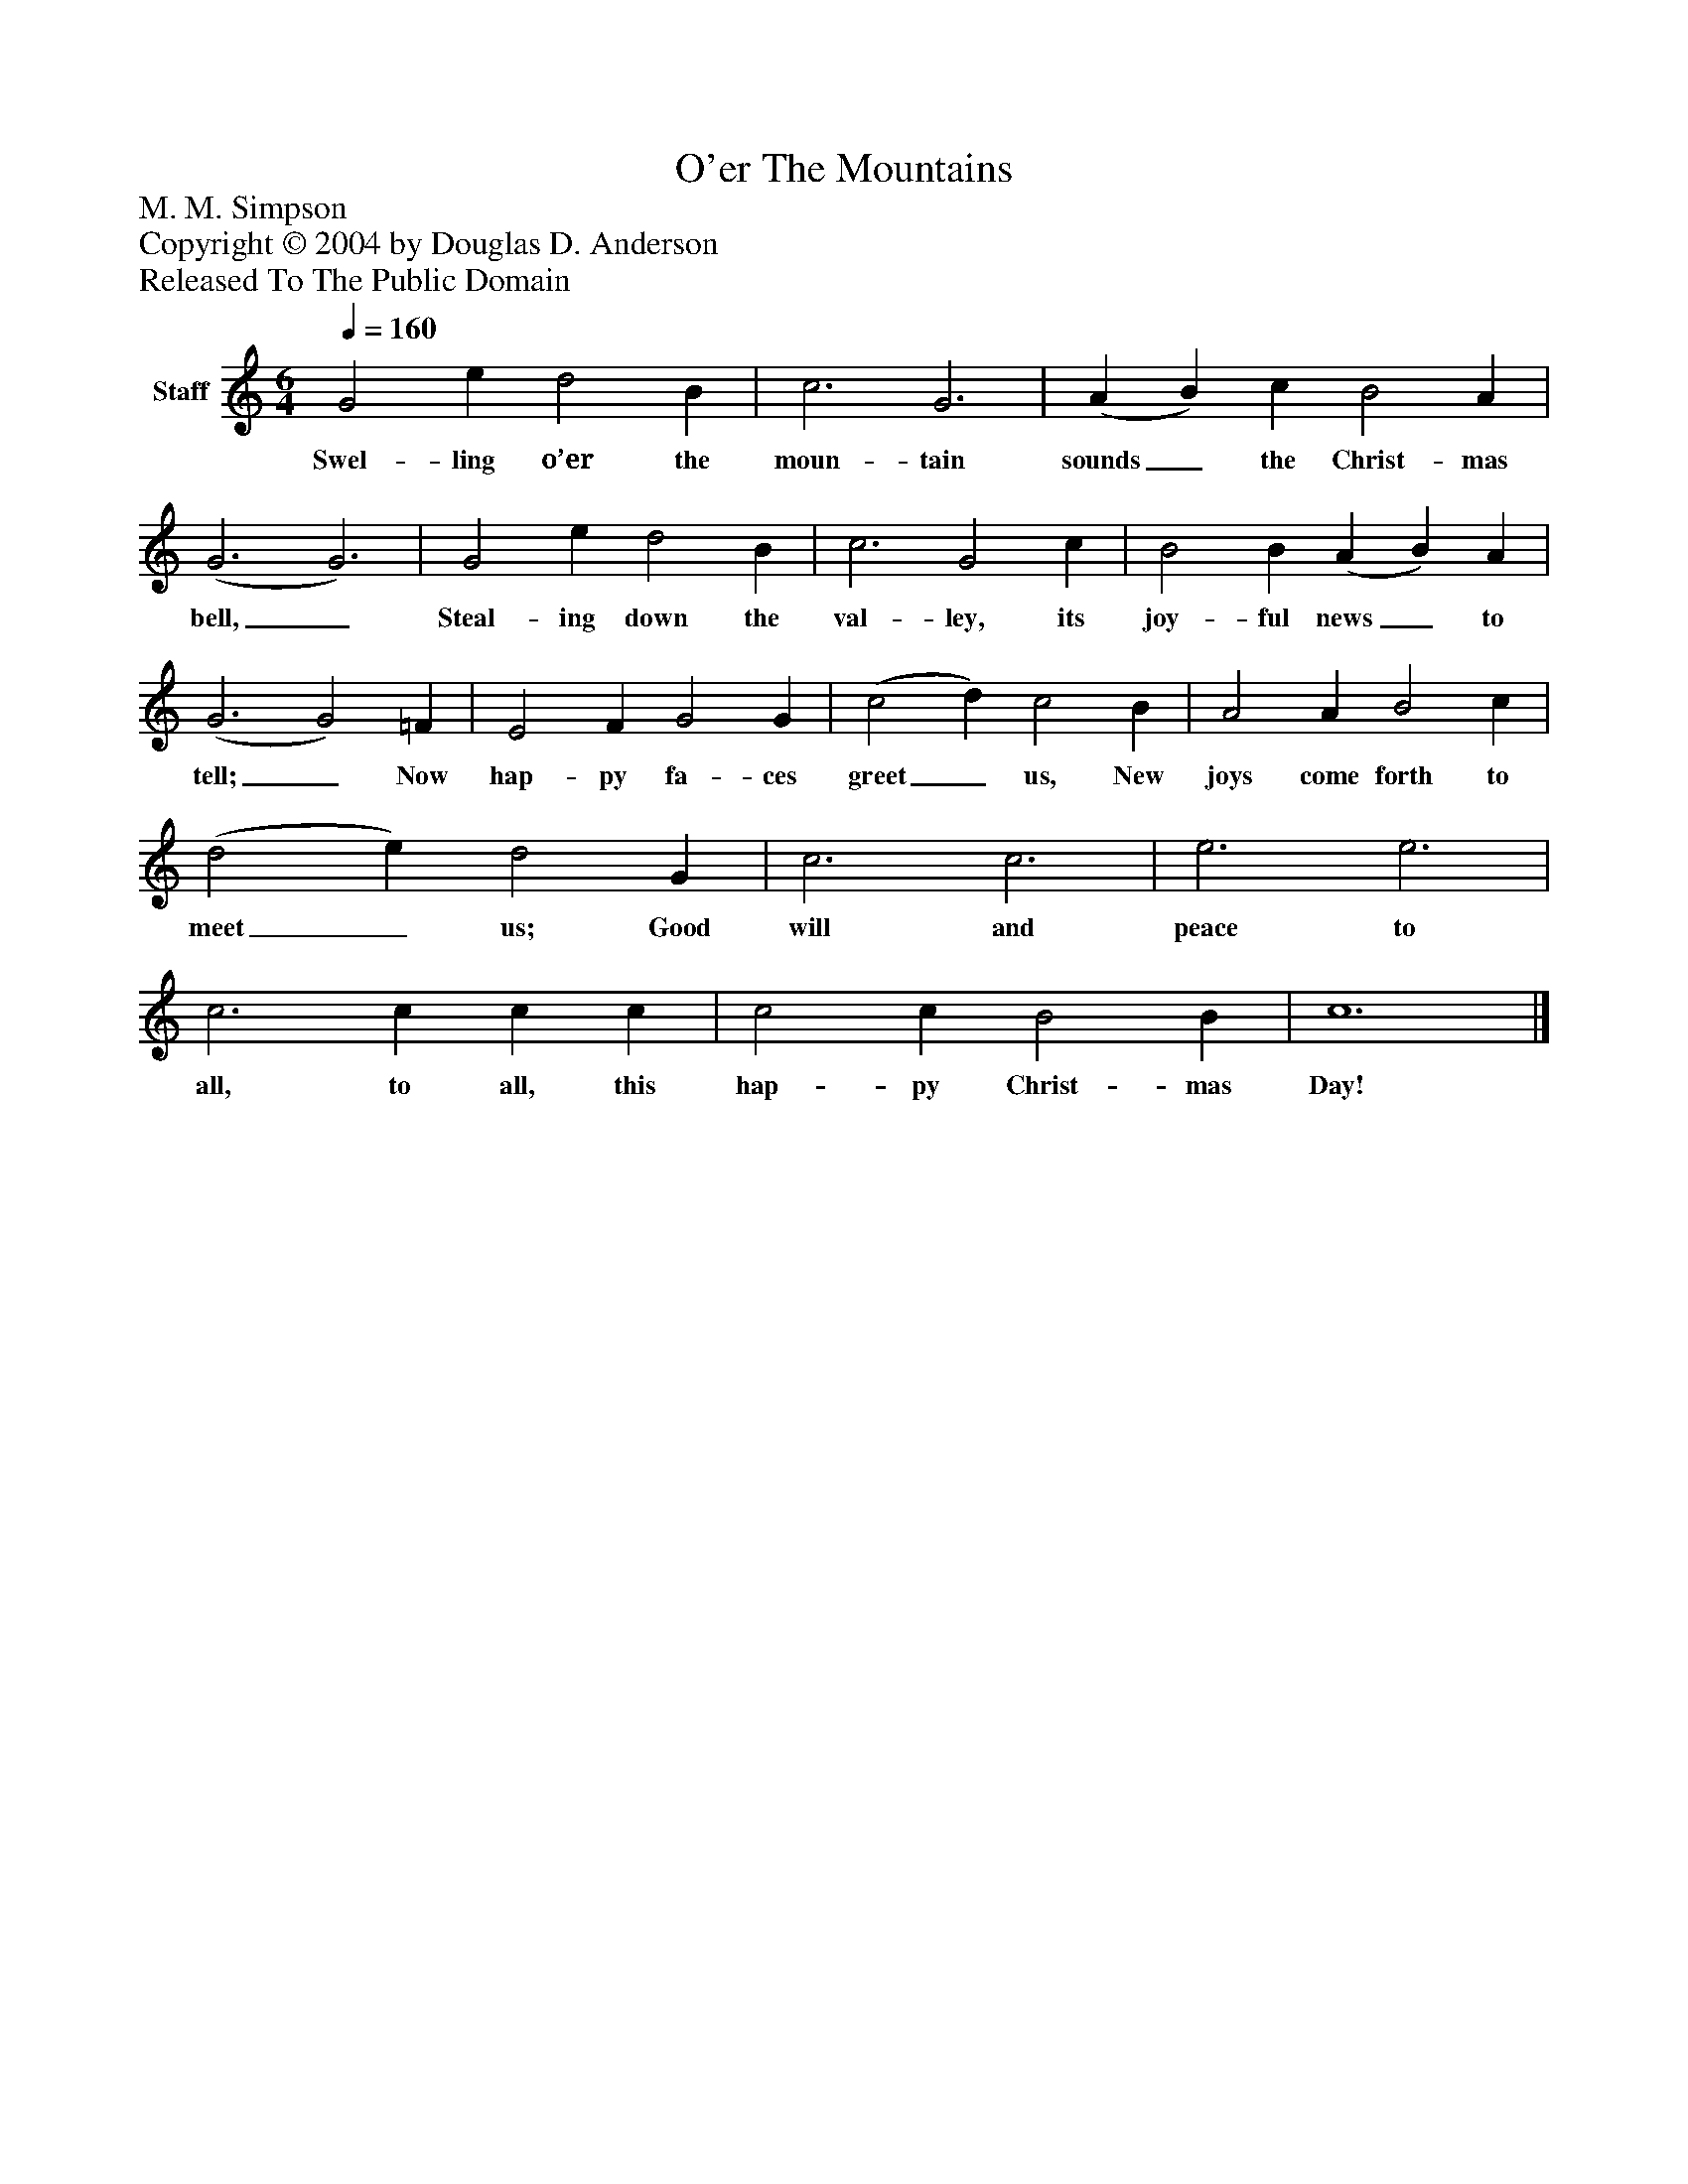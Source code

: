 %%abc-creator mxml2abc 1.4
%%abc-version 2.0
%%continueall true
%%titletrim true
%%titleformat A-1 T C1, Z-1, S-1
X: 0
T: O'er The Mountains
Z: M. M. Simpson
Z: Copyright © 2004 by Douglas D. Anderson
Z: Released To The Public Domain
L: 1/4
M: 6/4
Q: 1/4=160
V: P1 name="Staff"
%%MIDI program 1 19
K: C
[V: P1]  G2 e d2 B | c3 G3 | (A B) c B2 A | (G3 G3) | G2 e d2 B | c3 G2 c | B2 B (A B) A | (G3 G2) =F | E2 F G2 G | (c2 d) c2 B | A2 A B2 c | (d2 e) d2 G | c3 c3 | e3 e3 | c3 c c c | c2 c B2 B | c6|]
w: Swel- ling o’er the moun- tain sounds_ the Christ- mas bell,_ Steal- ing down the val- ley, its joy- ful news_ to tell;_ Now hap- py fa- ces greet_ us, New joys come forth to meet_ us; Good will and peace to all, to all, this hap- py Christ- mas Day!

